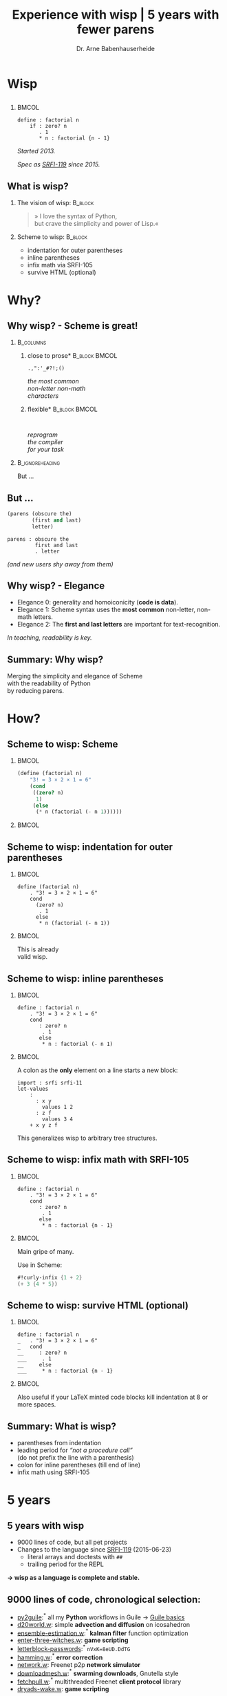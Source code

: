 #+title: Experience with wisp | 5 years with fewer parens
#+author: Dr. Arne Babenhauserheide @@latex:\texorpdfstring{}{}@@

#+options: toc:nil H:2 ^:nil todo:nil title:nil
#+PROPERTY: header-args :exports code

#+LANGUAGE: de
#+LaTeX_CLASS: beamer
#+LaTeX_CLASS_OPTIONS: [presentation]
# #+beamer_header: \setbeameroption{hide notes}
#+beamer_header: \setbeameroption{show notes}
# #+beamer_header: \setbeameroption{show only notes}
#+beamer_header: \setbeamertemplate{navigation symbols}{}

# Newline macro {{{NEWLINE}}}
#+MACRO: NEWLINE @@latex:\texorpdfstring{\\}{ | }@@ @@html:<br>@@ @@ascii:|@@

# add appendix
#+LaTeX_HEADER:\newcounter{framenumberwithoutappendix}
#+COLUMNS: %45ITEM %10BEAMER_env(Env) %10BEAMER_act(Act) %4BEAMER_col(Col) %8BEAMER_opt(Opt)
#+PROPERTY: BEAMER_col_ALL 0.1 0.2 0.3 0.4 0.5 0.6 0.7 0.8 0.9 0.0 :ETC
#+STARTUP: beamer
#+STARTUP: hidestars
#+SEQ_TODO: ❢ ☯ Σ | ☺ ✔ ✘
#+latex_header: \usetheme{Berlin}\usecolortheme{dove}
#+LaTeX: \definecolor{bg}{rgb}{0.98,0.98,0.98}

#+BEGIN_SRC elisp :exports results
(add-to-list 'org-latex-minted-langs '(wisp "scheme"))
(setq org-latex-minted-options '(("linenos" "false") ("frame" "lines") ("framesep" "6pt") ("fontsize" "\\footnotesize")))
nil
#+END_SRC

#+RESULTS:

* Wisp

** 


***                                                                   :BMCOL:
    :PROPERTIES:
    :BEAMER_col: 0.46
    :END:
 #+BEGIN_SRC wisp 
 define : factorial n
     if : zero? n
        . 1
        * n : factorial {n - 1}
 #+END_SRC

#+latex: \vspace{1em}

/Started 2013./

/Spec as [[https://srfi.schemers.org/srfi-119/srfi-119.html][SRFI-119]] since 2015./

** What is wisp? 

*** The vision of wisp:                                             :B_block:
    :PROPERTIES:
    :BEAMER_env: block
    :END:
#+latex: \vspace{1em}

#+BEGIN_QUOTE
» I love the syntax of Python,\\
\phantom{» }but crave the simplicity and power of Lisp.«
#+END_QUOTE

*** Scheme to wisp:                                                 :B_block:
    :PROPERTIES:
    :BEAMER_env: block
    :END:

 - indentation for outer parentheses
 - inline parentheses
 - infix math via SRFI-105
 - survive HTML (optional)

* Why?

** Why wisp? - Scheme is great!

*** :B_columns:
    :PROPERTIES:
    :BEAMER_env: columns
    :BEAMER_opt: t
    :END:

**** \centering *close to prose*                              :B_block:BMCOL:
     :PROPERTIES:
     :BEAMER_env: block
     :BEAMER_col: 0.3
     :END:

 #+latex: \centering

 =.,":'_#?!;()=

 /the most common/ \\
 /non-letter non-math/ \\
 /characters/


**** \centering *flexible*                                    :B_block:BMCOL:
     :PROPERTIES:
     :BEAMER_env: block
     :BEAMER_col: 0.3
     :END:

#+latex: \centering

: 

 /reprogram/ \\
 /the compiler/ \\
 /for your task/

*** :B_ignoreheading:
    :PROPERTIES:
    :BEAMER_env: ignoreheading
    :END:

#+latex: \vspace{2em}

But …

** But …

#+BEGIN_SRC scheme
  (parens (obscure the)
          (first and last)
          letter)
#+END_SRC

#+BEGIN_SRC wisp
  parens : obscure the
           first and last
           . letter
#+END_SRC

/(and new users shy away from them)/

** nonlocal state                                                  :noexport:

#+BEGIN_SRC scheme
  (blocks (of (parens)
    (are (invisible nonlocal
    state))))
#+END_SRC

/(you or your tooling must remember to close them)/

** Why wisp? - Elegance

- Elegance 0: generality and homoiconicity (*code is data*).
- Elegance 1: Scheme syntax uses the *most common* \phantom{Elegance 1: }non-letter, non-math letters.
- Elegance 2: The *first and last letters* are important \phantom{Elegance 2: }for text-recognition.

#+latex: \vspace{1em}

/In teaching, readability is key./

** Summary: Why wisp?

Merging the simplicity and elegance of Scheme\\
with the readability of Python\\
by reducing parens.

* How?

** Scheme to wisp: Scheme

***                                                                   :BMCOL:
    :PROPERTIES:
    :BEAMER_col: 0.6
    :END:
 #+BEGIN_SRC scheme
   (define (factorial n)
       "3! = 3 × 2 × 1 = 6"
       (cond
        ((zero? n)
         1)
        (else
         (* n (factorial (- n 1))))))
 #+END_SRC

***                                                                   :BMCOL:
    :PROPERTIES:
    :BEAMER_col: 0.3
    :END:
** Scheme to wisp: indentation for outer parentheses

***                                                                   :BMCOL:
    :PROPERTIES:
    :BEAMER_col: 0.6
    :END:
#+BEGIN_SRC wisp
define (factorial n)
    . "3! = 3 × 2 × 1 = 6"
    cond
      (zero? n)
       . 1
      else
       * n (factorial (- n 1))
#+END_SRC
***                                                                   :BMCOL:
    :PROPERTIES:
    :BEAMER_col: 0.3
    :END:

\footnotesize
This is already\\
valid wisp.

** Scheme to wisp: inline parentheses

***                                                                   :BMCOL:
    :PROPERTIES:
    :BEAMER_col: 0.6
    :END:
#+BEGIN_SRC wisp
define : factorial n
    . "3! = 3 × 2 × 1 = 6"
    cond 
       : zero? n
        . 1
       else
        * n : factorial (- n 1)
#+END_SRC

#+latex: \vspace{1.3em}

***                                                                   :BMCOL:
    :PROPERTIES:
    :BEAMER_col: 0.3
    :END:

\footnotesize
A colon as the *only* element on a line starts a new block:

#+BEGIN_SRC wisp
  import : srfi srfi-11
  let-values 
      : 
        : x y
          values 1 2
        : z f
          values 3 4
      + x y z f
#+END_SRC

This generalizes wisp to arbitrary tree structures.

** Scheme to wisp: infix math with SRFI-105

***                                                                   :BMCOL:
    :PROPERTIES:
    :BEAMER_col: 0.6
    :END:
#+BEGIN_SRC wisp
define : factorial n
    . "3! = 3 × 2 × 1 = 6"
    cond 
       : zero? n
        . 1
       else
        * n : factorial {n - 1}
#+END_SRC

***                                                                   :BMCOL:
    :PROPERTIES:
    :BEAMER_col: 0.3
    :END:

\footnotesize
Main gripe of many.

Use in Scheme:

#+BEGIN_SRC scheme
#!curly-infix {1 + 2}
(+ 3 {4 * 5})
#+END_SRC

** Scheme to wisp: survive HTML (optional)
***                                                                   :BMCOL:
    :PROPERTIES:
    :BEAMER_col: 0.6
    :END:

#+BEGIN_SRC wisp 
define : factorial n
_   . "3! = 3 × 2 × 1 = 6"
_   cond 
__     : zero? n
___     . 1
__     else
___     * n : factorial {n - 1}
#+END_SRC

***                                                                   :BMCOL:
    :PROPERTIES:
    :BEAMER_col: 0.3
    :END:

\footnotesize
Also useful if your \LaTeX minted code blocks kill indentation at 8 or more spaces.

** Summary: What is wisp?

- parentheses from indentation
- leading period for /“not a procedure call”/ \\
  (do not prefix the line with a parenthesis)
- colon for inline parentheses (till end of line)
- infix math using SRFI-105

* 5 years
** 5 years with wisp

- 9000 lines of code, but all pet projects
- Changes to the language since [[https://srfi.schemers.org/srfi-119/srfi-119.html][SRFI-119]] (2015-06-23)
  - literal arrays and doctests with =##=
  - trailing period for the REPL

*→ wisp as a language is complete and stable.*

** 9000 lines of code, chronological selection:

- [[http://draketo.de/py2guile][py2guile]]:\(^*\) all my *Python* workflows in Guile → [[https://www.draketo.de/proj/guile-basics/][Guile basics]]
- [[https://bitbucket.org/ArneBab/wisp/src/5dfd8644882d181d61c479b0f82be0e644ca9fd6/examples/d20world.w][d20world.w]]: simple *advection and diffusion* on icosahedron
- [[https://bitbucket.org/ArneBab/wisp/src/5dfd8644882d181d61c479b0f82be0e644ca9fd6/examples/ensemble-estimation.w][ensemble-estimation.w]]:\(^*\) *kalman filter* function optimization
- [[https://bitbucket.org/ArneBab/wisp/src/5dfd8644882d181d61c479b0f82be0e644ca9fd6/examples/enter-three-witches.w][enter-three-witches.w]]: *game scripting*
- [[https://www.draketo.de/english/secure-passwords][letterblock-passwords]]:\(^*\) =nVxK=8eUD.DdTG=
- [[https://bitbucket.org/ArneBab/wisp/src/5dfd8644882d181d61c479b0f82be0e644ca9fd6/examples/hamming.w][hamming.w]]:\(^*\) *error correction*
- [[https://bitbucket.org/ArneBab/wisp/src/5dfd8644882d181d61c479b0f82be0e644ca9fd6/examples/network.w][network.w]]: Freenet p2p *network simulator*
- [[https://bitbucket.org/ArneBab/wisp/src/cca15c7abc86a500a313315344f9f46bc90e9ce8/examples/downloadmesh.w][downloadmesh.w]]:\(^*\) *swarming downloads*, Gnutella style
- [[https://notabug.org/ArneBab/guile-freenet/src/8337b7637917273a429a8e784103a0f90ed5b74b/fetchpull.w][fetchpull.w]]:\(^*\) multithreaded Freenet *client protocol* library
- [[https://bitbucket.org/ArneBab/dryads-wake/src/65039acea660335656218f6ac7c85c9e78e47d4f/dryads-wake.w][dryads-wake.w]]: *game scripting*

** test-driven wisp: literal arrays and doctest

#+BEGIN_SRC wisp :exports none :noweb-ref hashbang-and-imports
#!/usr/bin/env bash
exec guile -L . -L .. --language=wisp -x .w -e '(factorial)' -c ''
; !#
define-module : factorial
   . #:export : main
import : examples doctests
#+END_SRC

#+BEGIN_SRC wisp :noweb no-export :tangle factorial.w
{{{hashbang-and-imports}}}

define : factorial n
    . "3! = 3 × 2 × 1 = 6"
    ## : tests : test-equal 6 : factorial 3
    if : zero? n
       . 1
       * n : factorial {n - 1}

define %this-module : current-module
define : main args
       doctests-testmod %this-module
#+END_SRC

#+latex: \scriptsize

#+BEGIN_EXAMPLE
%%%% Starting test ._-factorial--factorial  
     (Writing full log to "._-factorial--factorial.log")
# of expected passes      1
#+END_EXAMPLE

** REPL with wisp: trailing period

#+BEGIN_SRC wisp
display "Hello oneliner!\n" .
#+END_SRC

/(syntax reserved in [[https://srfi.schemers.org/srfi-119/srfi-119.html][SRFI-119]] to allow for experimentation)/

** dryads wake: beginnings of a game

***                                                                   :BMCOL:
    :PROPERTIES:
    :BEAMER_col: 0.8
    :END:
#+BEGIN_SRC wisp
define : first-encounter
    Enter : Juli Fin :profile juli
            Rooted Breeze :profile dryad
    
    Juli Fin
        Finally we have our own home!
    ;; ...
    Rooted Breeze :eerie
        who are you strangers
        in my home?

    Choose
        : explain
          ,(explain-your-home)
        : fast-talk
          ,(fast-talk-the-dryad)

#+END_SRC

***                                                                   :BMCOL:
    :PROPERTIES:
    :BEAMER_col: 0.2
    :END:

\tiny
[[./dryadswake.webm][dryadswake.webm]]

* Best practices
** Best practices

- 

** Use parens where they provide advantages

#+BEGIN_SRC wisp
define x^b-deviations-approx
       list-ec (: i ensemble-member-count)
            list-ec (: j (length x^b))
                * : random:normal
                    sqrt : list-ref (list-ref P j) j ; only for diagonal P!
#+END_SRC

** 

* Lecture
** Wisp in a lecture

- communication and network technology at DHBW Karlsruhe
- wisp to describe a Hamming 11/7 encoding and decoding
- *“Is that pseudo-code?”* — a student \phantom{*“Is that pseudo-code?” *}→ highest praise :-)
- provided as formulary in the (handwritten) final test

** ☺ Hamming decoder

#+latex: \footnotesize
#+BEGIN_SRC scheme
define : 11/7-decode bits
  define broken-bit
    match bits
     : h1 h2 i3 h4 i5 i6 i7 h8 i9 i10 i11
       +
_        * 1 : H h1 i3 i5 i7 i9 i11
_        * 2 : H h2 i3 i6 i7 i10 i11
_        * 4 : H h4 i5 i6 i7
_        * 8 : H h8 i9 i10 i11
  define fixed
    if : zero? broken-bit
       . bits
       flip bits {broken-bit - 1}
  match fixed
    : h1 h2 i3 h4 i5 i6 i7 h8 i9 i10 i11
      list i3 i5 i6 i7 i9 i10 i11
#+END_SRC

** Hamming encoder

*** :B_columns:
    :PROPERTIES:
    :BEAMER_env: columns
    :BEAMER_opt: t
    :END:
**** Header                                                   :B_block:BMCOL:
     :PROPERTIES:
     :BEAMER_col: 0.4
     :BEAMER_env: block
     :END:
 #+latex: \footnotesize
 #+BEGIN_SRC scheme
 define : 11/7-encode bits
   ##
    tests
     test-equal
      . '(0 0 1 0 0 0 0 1 0 0 1)
      11/7-encode 
        . '(1 0 0 0 0 0 1)
 #+END_SRC

**** Body                                                     :B_block:BMCOL:
     :PROPERTIES:
     :BEAMER_col: 0.6
     :BEAMER_env: block
     :END:
 #+latex: \footnotesize
 #+BEGIN_SRC scheme
   match bits
    : i3 i5 i6 i7 i9 i10 i11
      list
        H i3 i5 i7 i9 i11  ;; bit 1
        H i3 i6 i7 i10 i11 ;; bit 2
        . i3               ;; bit 3
        H i5 i6 i7         ;; bit 4
        . i5 i6 i7         ;; bit 5, 6, 7
        H i9 i10 i11       ;; bit 8
        . i9 i10 i11       ;; bit 9, 10, 11
 #+END_SRC
** Hamming support procs

<<hamming-support>>

#+BEGIN_SRC scheme
define : mod2sum . bits
    . "Modulo-2 sum, i.e. for even parity"
    ## : tests : test-equal 1 : mod2sum 1 0 1 1 0
    modulo (apply + bits) 2

define H mod2sum ;; for brevity

define : flip bits index
    . "flip the bit-number (0→1 or 1→0) at the index."
    ## : tests : test-equal '(1 0 1) : flip '(0 0 1) 0
    append
       take bits index
       list : mod2sum 1 : list-ref bits index
       drop bits {index + 1}
#+END_SRC


** Summary

- *“Is that pseudo-code?”*
- Describe calculation in code
- =match= is great for specific examples

* Learning
** Learning

- Write code by hand
- Recursion wins: elegance
- Exact math
- Unicode for math

** Write code by hand

[[./handwritten-code.jpg]]

** Recursion wins: elegance

#+BEGIN_SRC wisp
define : fib n
    let rek : (i 0) (u 1) (v 1)
         if {i >= {n - 2}}
            . v
            rek {i + 1} v {u + v}
#+END_SRC

/Initialize, define parameters, return the result./

** Exact math

#+BEGIN_SRC wisp
define : n/k n k
   if {k > n} 0
      / : factorial n
          factorial k
          factorial {n - k}
#+END_SRC

/No need to work around limitations./

** Unicode for math

\begin{equation}
  F = \frac{\phi_1 + \phi_2}{2}, 
G = \frac{\phi_1 - \phi_2}{2}, 
\lambda = \frac{L_1 - L_2}{2}
\end{equation}

#+BEGIN_SRC wisp
define : ellipsoiddistance a f L1 L2 φ1 φ2
    let 
       : F : / {Φ1 + Φ2} 2
         G : / {Φ1 - Φ2} 2
         λ : / {L1 - L2} 2
    ;; ...
#+END_SRC

/Minimize mental overhead due to mismatch. Math is complex./

** Summary

Minimal mismatch between task and code.

* Try!

** Try wisp!

*** *Install*                                                       :B_block:
    :PROPERTIES:
    :BEAMER_env: block
    :END:
#+BEGIN_SRC sh
guix package -i guile guile-wisp
#+END_SRC

*** *REPL*                                                          :B_block:
    :PROPERTIES:
    :BEAMER_env: block
    :END:
#+BEGIN_SRC sh
guile -L . -x .w --lanugage=wisp
#+END_SRC

*** *More info*                                                     :B_block:
    :PROPERTIES:
    :BEAMER_env: block
    :END:

https://www.draketo.de/english/wisp

** Wisp for scripts

#+BEGIN_SRC sh :tangle script.w
#!/usr/bin/env bash
# -*- wisp -*-
D=$(dirname $(realpath "$0"))
# precompile wisp
guile -L "$D" -c '(import (language wisp spec))'
# run script as wisp code
exec -a "$0" guile -L "$D" \
     -x .w --language=wisp -e '(script)' -c '' "$@"
; !#

define-module : script
   . #:export : main

define : main args
    format #t "Hello Wisp!"
#+END_SRC

** Wisp resources

- Website: https://www.draketo.de/english/wisp
- Tutorial: https://www.draketo.de/proj/with-guise-and-guile/wisp-tutorial.html
- Examples: https://bitbucket.org/ArneBab/wisp/src/tip/examples
- guile-freenet: https://notabug.org/arnebab/guile-freenet
- dryads wake: https://bitbucket.org/ArneBab/dryads-wake

** ☺ Thank you for listening!

#+latex: \centering \(\ddot \smile\)

* Anhang                                                    :B_ignoreheading:
  :PROPERTIES:
  :BEAMER_env: ignoreheading
  :BEAMER_opt: allowframebreaks
  :END:

\appendix
** Verweise
  :PROPERTIES:
  :BEAMER_opt: allowframebreaks,label=
  :END:

\bibliographystyle{apalike}
\bibliography{ref}

*** Bilder                                                  :B_ignoreheading:
    :PROPERTIES:
    :BEAMER_env: ignoreheading
    :END:

#+latex: \tiny Bilder: \citet{}



#+latex_header: \usepackage{hyperref}
#+latex_header: \usepackage{animate}
#+LATEX_HEADER: \usepackage{xcolor}
#+LATEX_HEADER: \usepackage[ngerman]{babel}

#+LATEX_HEADER: \setlength{\parindent}{0cm}
#+LATEX_HEADER: \setlength{\parskip}{0.5em}

# unicode input
#+LATEX_HEADER: \usepackage{uniinput}
#+LATEX_HEADER: \DeclareUnicodeCharacter{B7}{\ensuremath{\cdot}}

#+LATEX_HEADER: \usepackage{natbib}
#+LATEX_HEADER: \usepackage{morefloats}
#+LATEX_HEADER: \hypersetup{
#+LATEX_HEADER:     colorlinks,
#+LATEX_HEADER:     linkcolor={red!50!black},
#+LATEX_HEADER:     citecolor={blue!30!black},
#+LATEX_HEADER:     urlcolor={blue!50!black}
#+LATEX_HEADER: }
#+LATEX_HEADER: \usepackage{lmodern}
#+LATEX_HEADER: \usepackage[protrusion=true,expansion=true]{microtype}
#+LATEX_HEADER: \usepackage{pdfpages}


# Local Variables:
# org-confirm-babel-evaluate: nil
# org-export-allow-bind-keywords: t
# org-babel-noweb-wrap-start: "{{{"
# org-babel-noweb-wrap-end: "}}}"
# End:



* Footnotes



# Local Variables:
# org-latex-minted-options: (("linenos" "false") ("frame" "lines") ("framesep" "6pt") ("fontsize" "\\footnotesize") ("frozencache"))
# End:
